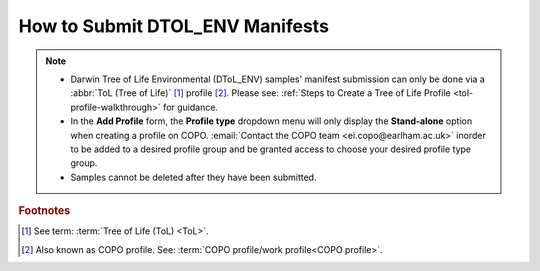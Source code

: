 .. _dtol-env-manifest-submissions:

==================================
How to Submit DTOL_ENV Manifests
==================================

.. note::

  * Darwin Tree of Life Environmental (DToL_ENV) samples' manifest submission can only be done via a
    :abbr:`ToL (Tree of Life)` [#f1]_ profile [#f2]_. Please see:
    :ref:`Steps to Create a Tree of Life Profile <tol-profile-walkthrough>` for guidance.

  * In the **Add Profile** form, the **Profile type** dropdown menu will only display the **Stand-alone** option when
    creating a profile on COPO. :email:`Contact the COPO team <ei.copo@earlham.ac.uk>` inorder to be added to a desired
    profile group and be granted access to choose your desired profile type group.

  * Samples cannot be deleted after they have been submitted.

.. seealso::
  * :ref:`How to Update Samples <samples-update>`

.. raw:: html

   <hr>

.. rubric:: Footnotes
.. [#f1] See term: :term:`Tree of Life (ToL) <ToL>`.
.. [#f2] Also known as COPO profile. See: :term:`COPO profile/work profile<COPO profile>`.

.. raw:: html

   <br><br>